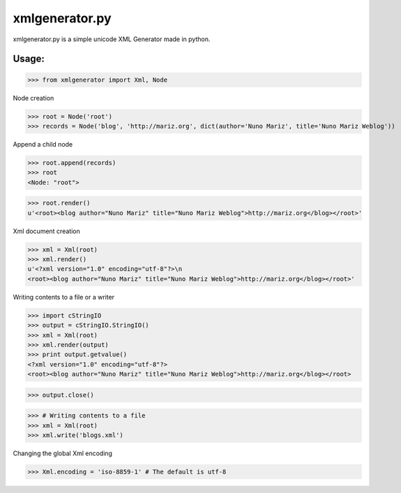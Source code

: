 
xmlgenerator.py
===============

xmlgenerator.py is a simple unicode XML Generator made in python.

Usage:
------

>>> from xmlgenerator import Xml, Node


Node creation

>>> root = Node('root')
>>> records = Node('blog', 'http://mariz.org', dict(author='Nuno Mariz', title='Nuno Mariz Weblog'))


Append a child node

>>> root.append(records)
>>> root
<Node: "root">
    
>>> root.render()
u'<root><blog author="Nuno Mariz" title="Nuno Mariz Weblog">http://mariz.org</blog></root>'


Xml document creation

>>> xml = Xml(root)
>>> xml.render()
u'<?xml version="1.0" encoding="utf-8"?>\n
<root><blog author="Nuno Mariz" title="Nuno Mariz Weblog">http://mariz.org</blog></root>'


Writing contents to a file or a writer

>>> import cStringIO
>>> output = cStringIO.StringIO()
>>> xml = Xml(root)
>>> xml.render(output)
>>> print output.getvalue()
<?xml version="1.0" encoding="utf-8"?>
<root><blog author="Nuno Mariz" title="Nuno Mariz Weblog">http://mariz.org</blog></root>

>>> output.close()

>>> # Writing contents to a file
>>> xml = Xml(root)
>>> xml.write('blogs.xml')


Changing the global Xml encoding

>>> Xml.encoding = 'iso-8859-1' # The default is utf-8
